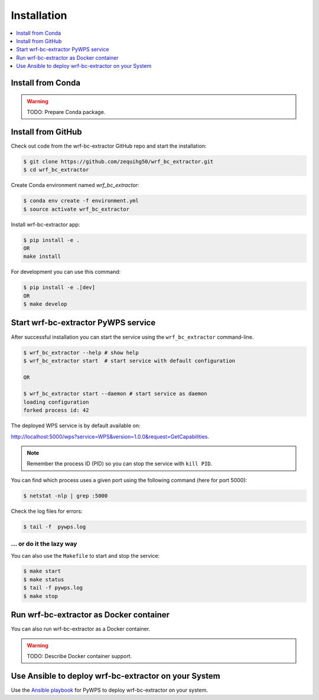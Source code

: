 .. _installation:

Installation
============

.. contents::
    :local:
    :depth: 1

Install from Conda
------------------

.. warning::

   TODO: Prepare Conda package.

Install from GitHub
-------------------

Check out code from the wrf-bc-extractor GitHub repo and start the installation:

.. code-block:: console

   $ git clone https://github.com/zequihg50/wrf_bc_extractor.git
   $ cd wrf_bc_extractor

Create Conda environment named `wrf_bc_extractor`:

.. code-block:: console

   $ conda env create -f environment.yml
   $ source activate wrf_bc_extractor

Install wrf-bc-extractor app:

.. code-block:: console

  $ pip install -e .
  OR
  make install

For development you can use this command:

.. code-block:: console

  $ pip install -e .[dev]
  OR
  $ make develop

Start wrf-bc-extractor PyWPS service
------------------------------------

After successful installation you can start the service using the ``wrf_bc_extractor`` command-line.

.. code-block:: console

   $ wrf_bc_extractor --help # show help
   $ wrf_bc_extractor start  # start service with default configuration

   OR

   $ wrf_bc_extractor start --daemon # start service as daemon
   loading configuration
   forked process id: 42

The deployed WPS service is by default available on:

http://localhost:5000/wps?service=WPS&version=1.0.0&request=GetCapabilities.

.. NOTE:: Remember the process ID (PID) so you can stop the service with ``kill PID``.

You can find which process uses a given port using the following command (here for port 5000):

.. code-block:: console

   $ netstat -nlp | grep :5000


Check the log files for errors:

.. code-block:: console

   $ tail -f  pywps.log

... or do it the lazy way
+++++++++++++++++++++++++

You can also use the ``Makefile`` to start and stop the service:

.. code-block:: console

  $ make start
  $ make status
  $ tail -f pywps.log
  $ make stop


Run wrf-bc-extractor as Docker container
----------------------------------------

You can also run wrf-bc-extractor as a Docker container.

.. warning::

  TODO: Describe Docker container support.

Use Ansible to deploy wrf-bc-extractor on your System
-----------------------------------------------------

Use the `Ansible playbook`_ for PyWPS to deploy wrf-bc-extractor on your system.


.. _Ansible playbook: http://ansible-wps-playbook.readthedocs.io/en/latest/index.html
